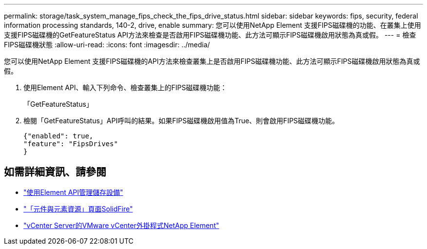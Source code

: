 ---
permalink: storage/task_system_manage_fips_check_the_fips_drive_status.html 
sidebar: sidebar 
keywords: fips, security, federal information processing standards, 140-2, drive, enable 
summary: 您可以使用NetApp Element 支援FIPS磁碟機的功能、在叢集上使用支援FIPS磁碟機的GetFeatureStatus API方法來檢查是否啟用FIPS磁碟機功能、此方法可顯示FIPS磁碟機啟用狀態為真或假。 
---
= 檢查FIPS磁碟機狀態
:allow-uri-read: 
:icons: font
:imagesdir: ../media/


[role="lead"]
您可以使用NetApp Element 支援FIPS磁碟機的API方法來檢查叢集上是否啟用FIPS磁碟機功能、此方法可顯示FIPS磁碟機啟用狀態為真或假。

. 使用Element API、輸入下列命令、檢查叢集上的FIPS磁碟機功能：
+
「GetFeatureStatus」

. 檢閱「GetFeatureStatus」API呼叫的結果。如果FIPS磁碟機啟用值為True、則會啟用FIPS磁碟機功能。
+
[listing]
----
{"enabled": true,
"feature": "FipsDrives"
}
----




== 如需詳細資訊、請參閱

* link:../api/index.html["使用Element API管理儲存設備"]
* https://www.netapp.com/data-storage/solidfire/documentation["「元件與元素資源」頁面SolidFire"^]
* https://docs.netapp.com/us-en/vcp/index.html["vCenter Server的VMware vCenter外掛程式NetApp Element"^]

